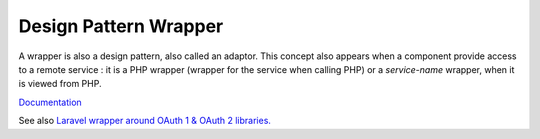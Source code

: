 .. _wrapper-designpattern:
.. meta::
	:description:
		Design Pattern Wrapper: A wrapper is also a design pattern, also called an adaptor.
	:twitter:card: summary_large_image
	:twitter:site: @exakat
	:twitter:title: Design Pattern Wrapper
	:twitter:description: Design Pattern Wrapper: A wrapper is also a design pattern, also called an adaptor
	:twitter:creator: @exakat
	:og:title: Design Pattern Wrapper
	:og:type: article
	:og:description: A wrapper is also a design pattern, also called an adaptor
	:og:url: https://php-dictionary.readthedocs.io/en/latest/dictionary/wrapper-designpattern.ini.html
	:og:locale: en


Design Pattern Wrapper
----------------------

A wrapper is also a design pattern, also called an adaptor. This concept also appears when a component provide access to a remote service : it is a PHP wrapper (wrapper for the service when calling PHP) or a `service-name` wrapper, when it is viewed from PHP. 


`Documentation <https://refactoring.guru/design-patterns/decorator>`__

See also `Laravel wrapper around OAuth 1 & OAuth 2 libraries. <https://packagist.org/packages/laravel/socialite>`_
